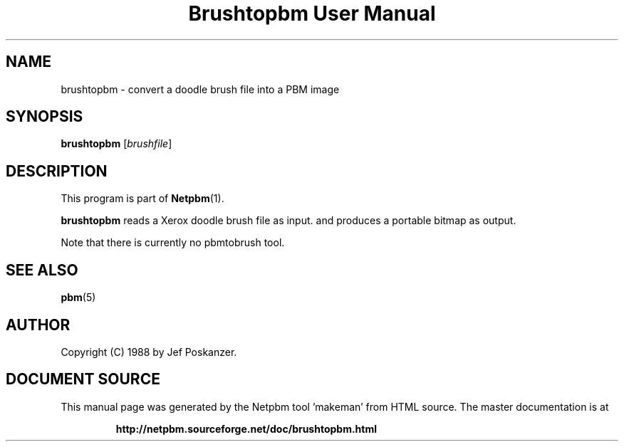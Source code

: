 \
.\" This man page was generated by the Netpbm tool 'makeman' from HTML source.
.\" Do not hand-hack it!  If you have bug fixes or improvements, please find
.\" the corresponding HTML page on the Netpbm website, generate a patch
.\" against that, and send it to the Netpbm maintainer.
.TH "Brushtopbm User Manual" 0 "28 August 1988" "netpbm documentation"

.SH NAME
brushtopbm - convert a doodle brush file into a PBM image

.UN synopsis
.SH SYNOPSIS

\fBbrushtopbm\fP
[\fIbrushfile\fP]

.UN description
.SH DESCRIPTION
.PP
This program is part of
.BR "Netpbm" (1)\c
\&.
.PP
\fBbrushtopbm\fP reads a Xerox doodle brush file as input.  and
produces a portable bitmap as output.
.PP
Note that there is currently no pbmtobrush tool.

.UN seealso
.SH SEE ALSO
.BR "pbm" (5)\c
\&

.UN author
.SH AUTHOR

Copyright (C) 1988 by Jef Poskanzer.
.SH DOCUMENT SOURCE
This manual page was generated by the Netpbm tool 'makeman' from HTML
source.  The master documentation is at
.IP
.B http://netpbm.sourceforge.net/doc/brushtopbm.html
.PP